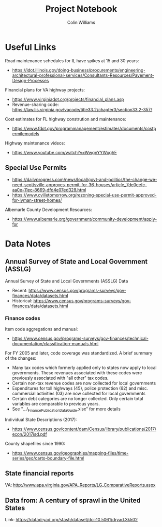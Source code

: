 #+title: Project Notebook
#+author: Colin Williams

* Useful Links
Road maintenance schedules for IL have spikes at 15 and 30 years:
- https://idot.illinois.gov/doing-business/procurements/engineering-architectural-professional-services/Consultants-Resources/Pavement-Design-Processes

Financial plans for VA highway projects:
- https://www.virginiadot.org/projects/financial_plans.asp
- Revenue-sharing code: https://law.lis.virginia.gov/vacode/title33.2/chapter3/section33.2-357/

Cost estimates for FL highway constrution and maintenance:
- https://www.fdot.gov/programmanagement/estimates/documents/costpermilemodels

Highway maintenance videos:
- https://www.youtube.com/watch?v=WwgnYYWxghE


** Special Use Permits
- https://dailyprogress.com/news/local/govt-and-politics/the-change-we-need-scottsville-approves-permit-for-36-houses/article_7de0eefc-aa0e-11ec-8669-dfd4e07ed328.html
- https://www.cvilletomorrow.org/rezoning-special-use-permit-approved-for-lyman-street-homes/

Albemarle County Development Resources:
- https://www.albemarle.org/government/community-development/apply-for

  
* Data Notes

** Annual Survey of State and Local Government (ASSLG)

Annual Survey of State and Local Governments (ASSLG) Data
- Recent: https://www.census.gov/programs-surveys/gov-finances/data/datasets.html
- Historical: https://www.census.gov/programs-surveys/gov-finances/data/datasets.html

*** Finance codes
Item code aggregations and manual: 
- https://www.census.gov/programs-surveys/gov-finances/technical-documentation/classification-manuals.html

For FY 2005 and later, code coverage was standardized. A brief summary of the changes:
- Many tax codes which formerly applied only to states now apply to local governments. These revenues associated with these codes were previously associated with "all other" tax codes.
- Certain non-tax revenue codes are now collected for local governments
- Expenditures for toll highways (45), police protection (62) and misc. commercial activities (03) are now collected for local governments
- Certain debt categories are no longer collected. Only certain total variables are comparable to previous years.
- See ".../_Finance_Publication_Data_Guide.xlsx" for more details

Individual State Descriptions (2017):
- https://www.census.gov/content/dam/Census/library/publications/2017/econ/2017isd.pdf

County shapefiles since 1990:
- https://www.census.gov/geographies/mapping-files/time-series/geo/carto-boundary-file.html

** State financial reports
VA: http://www.apa.virginia.gov/APA_Reports/LG_ComparativeReports.aspx

** Data from: A century of sprawl in the United States

Link: https://datadryad.org/stash/dataset/doi:10.5061/dryad.3k502




